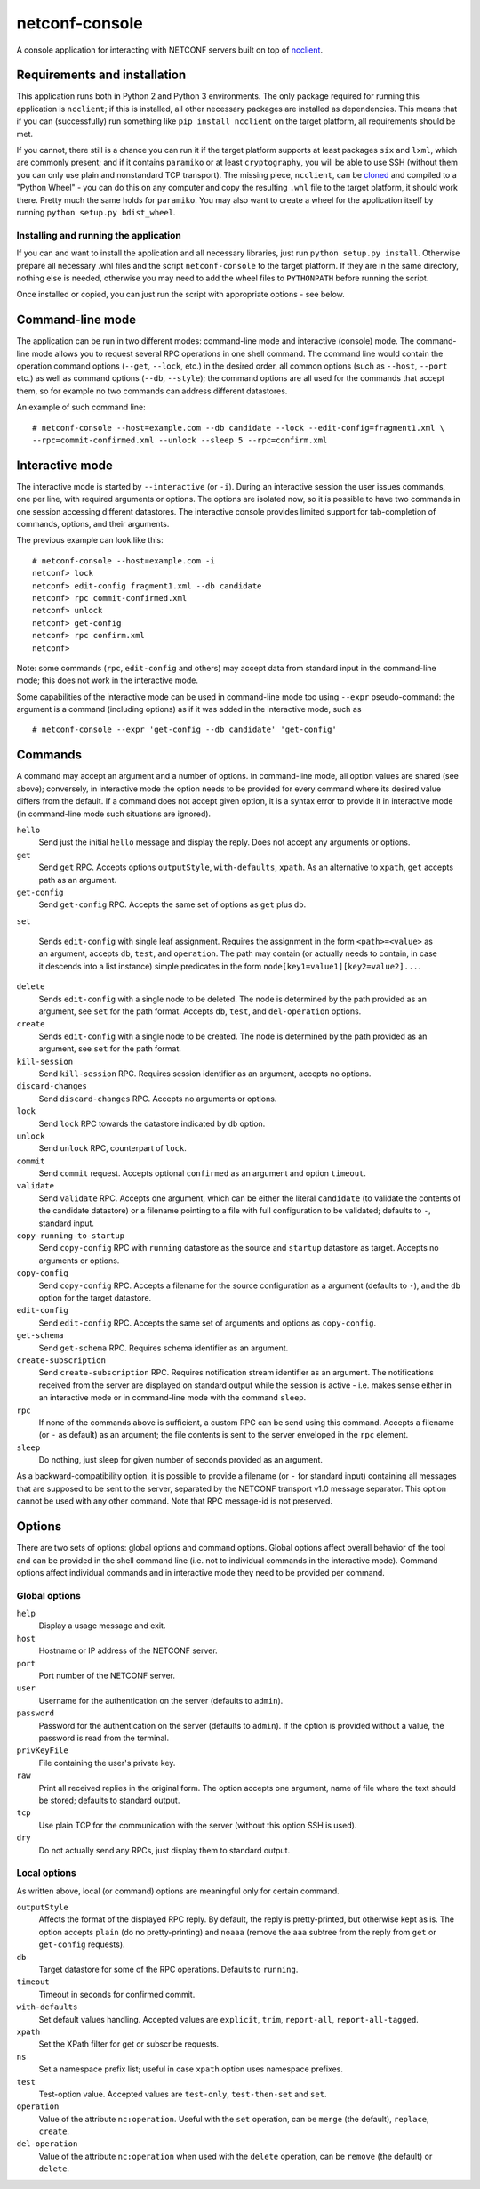 netconf-console
===============

A console application for interacting with NETCONF servers built on top
of `ncclient <http://https://pypi.org/project/ncclient/>`__.

Requirements and installation
-----------------------------

This application runs both in Python 2 and Python 3 environments. The
only package required for running this application is ``ncclient``; if
this is installed, all other necessary packages are installed as
dependencies. This means that if you can (successfully) run something
like ``pip install ncclient`` on the target platform, all requirements
should be met.

If you cannot, there still is a chance you can run it if the target platform
supports at least packages ``six`` and ``lxml``, which are commonly present;
and if it contains ``paramiko`` or at least ``cryptography``, you will be able
to use SSH (without them you can only use plain and nonstandard TCP
transport). The missing piece, ``ncclient``, can be `cloned
<https://github.com/ncclient/ncclient>`__ and compiled to a "Python Wheel" -
you can do this on any computer and copy the resulting ``.whl`` file to the
target platform, it should work there. Pretty much the same holds for
``paramiko``. You may also want to create a wheel for the application itself by
running ``python setup.py bdist_wheel``.

Installing and running the application
~~~~~~~~~~~~~~~~~~~~~~~~~~~~~~~~~~~~~~

If you can and want to install the application and all necessary
libraries, just run ``python setup.py install``. Otherwise prepare all
necessary .whl files and the script ``netconf-console`` to the target
platform. If they are in the same directory, nothing else is needed,
otherwise you may need to add the wheel files to ``PYTHONPATH`` before
running the script.

Once installed or copied, you can just run the script with appropriate
options - see below.

Command-line mode
-----------------

The application can be run in two different modes: command-line mode and
interactive (console) mode. The command-line mode allows you to request
several RPC operations in one shell command. The command line would
contain the operation command options (``--get``, ``--lock``, etc.) in
the desired order, all common options (such as ``--host``, ``--port``
etc.) as well as command options (``--db``, ``--style``); the command
options are all used for the commands that accept them, so for example
no two commands can address different datastores.

An example of such command line:

::

    # netconf-console --host=example.com --db candidate --lock --edit-config=fragment1.xml \
    --rpc=commit-confirmed.xml --unlock --sleep 5 --rpc=confirm.xml

Interactive mode
----------------

The interactive mode is started by ``--interactive`` (or ``-i``). During
an interactive session the user issues commands, one per line, with
required arguments or options. The options are isolated now, so it is
possible to have two commands in one session accessing different
datastores. The interactive console provides limited support for
tab-completion of commands, options, and their arguments.

The previous example can look like this:

::

    # netconf-console --host=example.com -i
    netconf> lock
    netconf> edit-config fragment1.xml --db candidate
    netconf> rpc commit-confirmed.xml
    netconf> unlock
    netconf> get-config
    netconf> rpc confirm.xml
    netconf>

Note: some commands (``rpc``, ``edit-config`` and others) may accept
data from standard input in the command-line mode; this does not work in
the interactive mode.

Some capabilities of the interactive mode can be used in command-line
mode too using ``--expr`` pseudo-command: the argument is a command
(including options) as if it was added in the interactive mode, such as

::

    # netconf-console --expr 'get-config --db candidate' 'get-config'

Commands
--------

A command may accept an argument and a number of options. In
command-line mode, all option values are shared (see above); conversely,
in interactive mode the option needs to be provided for every command
where its desired value differs from the default. If a command does not
accept given option, it is a syntax error to provide it in interactive
mode (in command-line mode such situations are ignored).

``hello``
    Send just the initial ``hello`` message and display the reply. Does
    not accept any arguments or options.

``get``
    Send ``get`` RPC. Accepts options ``outputStyle``, ``with-defaults``,
    ``xpath``. As an alternative to ``xpath``, ``get`` accepts path as an
    argument.

``get-config``
    Send ``get-config`` RPC. Accepts the same set of options as ``get``
    plus ``db``.

``set``

    Sends ``edit-config`` with single leaf assignment.  Requires the assignment
    in the form ``<path>=<value>`` as an argument, accepts ``db``, ``test``,
    and ``operation``.  The path may contain (or actually needs to contain, in
    case it descends into a list instance) simple predicates in the form
    ``node[key1=value1][key2=value2]...``.

``delete``
    Sends ``edit-config`` with a single node to be deleted.  The node is
    determined by the path provided as an argument, see ``set`` for the path
    format.  Accepts ``db``, ``test``, and ``del-operation`` options.

``create``
    Sends ``edit-config`` with a single node to be created.  The node is
    determined by the path provided as an argument, see ``set`` for the path
    format.

``kill-session``
    Send ``kill-session`` RPC. Requires session identifier as an
    argument, accepts no options.

``discard-changes``
    Send ``discard-changes`` RPC. Accepts no arguments or options.

``lock``
    Send ``lock`` RPC towards the datastore indicated by ``db`` option.

``unlock``
    Send ``unlock`` RPC, counterpart of ``lock``.

``commit``
    Send ``commit`` request. Accepts optional ``confirmed`` as an
    argument and option ``timeout``.

``validate``
    Send ``validate`` RPC. Accepts one argument, which can be either the
    literal ``candidate`` (to validate the contents of the candidate
    datastore) or a filename pointing to a file with full configuration
    to be validated; defaults to ``-``, standard input.

``copy-running-to-startup``
    Send ``copy-config`` RPC with ``running`` datastore as the source
    and ``startup`` datastore as target. Accepts no arguments or
    options.

``copy-config``
    Send ``copy-config`` RPC. Accepts a filename for the source
    configuration as a argument (defaults to ``-``), and the ``db``
    option for the target datastore.

``edit-config``
    Send ``edit-config`` RPC. Accepts the same set of arguments and
    options as ``copy-config``.

``get-schema``
    Send ``get-schema`` RPC. Requires schema identifier as an argument.

``create-subscription``
    Send ``create-subscription`` RPC. Requires notification stream
    identifier as an argument. The notifications received from the
    server are displayed on standard output while the session is active
    - i.e. makes sense either in an interactive mode or in command-line
    mode with the command ``sleep``.

``rpc``
    If none of the commands above is sufficient, a custom RPC can be
    send using this command. Accepts a filename (or ``-`` as default) as
    an argument; the file contents is sent to the server enveloped in
    the ``rpc`` element.

``sleep``
    Do nothing, just sleep for given number of seconds provided as an
    argument.

As a backward-compatibility option, it is possible to provide a filename (or
``-`` for standard input) containing all messages that are supposed to be sent
to the server, separated by the NETCONF transport v1.0 message separator.  This
option cannot be used with any other command.  Note that RPC message-id is not
preserved.


Options
-------

There are two sets of options: global options and command options.
Global options affect overall behavior of the tool and can be provided
in the shell command line (i.e. not to individual commands in the
interactive mode). Command options affect individual commands and in
interactive mode they need to be provided per command.

Global options
~~~~~~~~~~~~~~

``help``
    Display a usage message and exit.

``host``
    Hostname or IP address of the NETCONF server.

``port``
    Port number of the NETCONF server.

``user``
    Username for the authentication on the server (defaults to
    ``admin``).

``password``
    Password for the authentication on the server (defaults to
    ``admin``). If the option is provided without a value, the password
    is read from the terminal.

``privKeyFile``
    File containing the user's private key.

``raw``
    Print all received replies in the original form. The option accepts
    one argument, name of file where the text should be stored; defaults
    to standard output.

``tcp``
    Use plain TCP for the communication with the server (without this
    option SSH is used).

``dry``
    Do not actually send any RPCs, just display them to standard output.

Local options
~~~~~~~~~~~~~

As written above, local (or command) options are meaningful only for
certain command.

``outputStyle``
    Affects the format of the displayed RPC reply. By default, the reply
    is pretty-printed, but otherwise kept as is. The option accepts
    ``plain`` (do no pretty-printing) and ``noaaa`` (remove the ``aaa``
    subtree from the reply from ``get`` or ``get-config`` requests).

``db``
    Target datastore for some of the RPC operations. Defaults to
    ``running``.

``timeout``
    Timeout in seconds for confirmed commit.

``with-defaults``
    Set default values handling. Accepted values are ``explicit``,
    ``trim``, ``report-all``, ``report-all-tagged``.

``xpath``
    Set the XPath filter for get or subscribe requests.

``ns``
    Set a namespace prefix list; useful in case ``xpath`` option uses
    namespace prefixes.

``test``
    Test-option value. Accepted values are ``test-only``,
    ``test-then-set`` and ``set``.

``operation``
    Value of the attribute ``nc:operation``.  Useful with the ``set``
    operation, can be ``merge`` (the default), ``replace``, ``create``.

``del-operation``
    Value of the attribute ``nc:operation`` when used with the ``delete``
    operation, can be ``remove`` (the default) or ``delete``.
